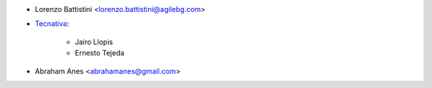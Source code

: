 * Lorenzo Battistini <lorenzo.battistini@agilebg.com>
* `Tecnativa <https://www.tecnativa.com>`_:

    * Jairo Llopis
    * Ernesto Tejeda

* Abraham Anes <abrahamanes@gmail.com>
